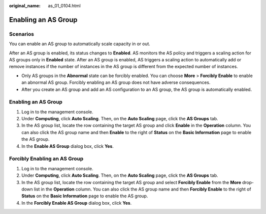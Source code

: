 :original_name: as_01_0104.html

.. _as_01_0104:

Enabling an AS Group
====================

Scenarios
---------

You can enable an AS group to automatically scale capacity in or out.

After an AS group is enabled, its status changes to **Enabled**. AS monitors the AS policy and triggers a scaling action for AS groups only in **Enabled** state. After an AS group is enabled, AS triggers a scaling action to automatically add or remove instances if the number of instances in the AS group is different from the expected number of instances.

-  Only AS groups in the **Abnormal** state can be forcibly enabled. You can choose **More** > **Forcibly Enable** to enable an abnormal AS group. Forcibly enabling an AS group does not have adverse consequences.
-  After you create an AS group and add an AS configuration to an AS group, the AS group is automatically enabled.


Enabling an AS Group
--------------------

#. Log in to the management console.
#. Under **Computing**, click **Auto Scaling**. Then, on the **Auto Scaling** page, click the **AS Groups** tab.
#. In the AS group list, locate the row containing the target AS group and click **Enable** in the **Operation** column. You can also click the AS group name and then **Enable** to the right of **Status** on the **Basic Information** page to enable the AS group.
#. In the **Enable AS Group** dialog box, click **Yes**.

Forcibly Enabling an AS Group
-----------------------------

#. Log in to the management console.
#. Under **Computing**, click **Auto Scaling**. Then, on the **Auto Scaling** page, click the **AS Groups** tab.
#. In the AS group list, locate the row containing the target AS group and select **Forcibly Enable** from the **More** drop-down list in the **Operation** column. You can also click the AS group name and then **Forcibly Enable** to the right of **Status** on the **Basic Information** page to enable the AS group.
#. In the **Forcibly Enable AS Group** dialog box, click **Yes**.
